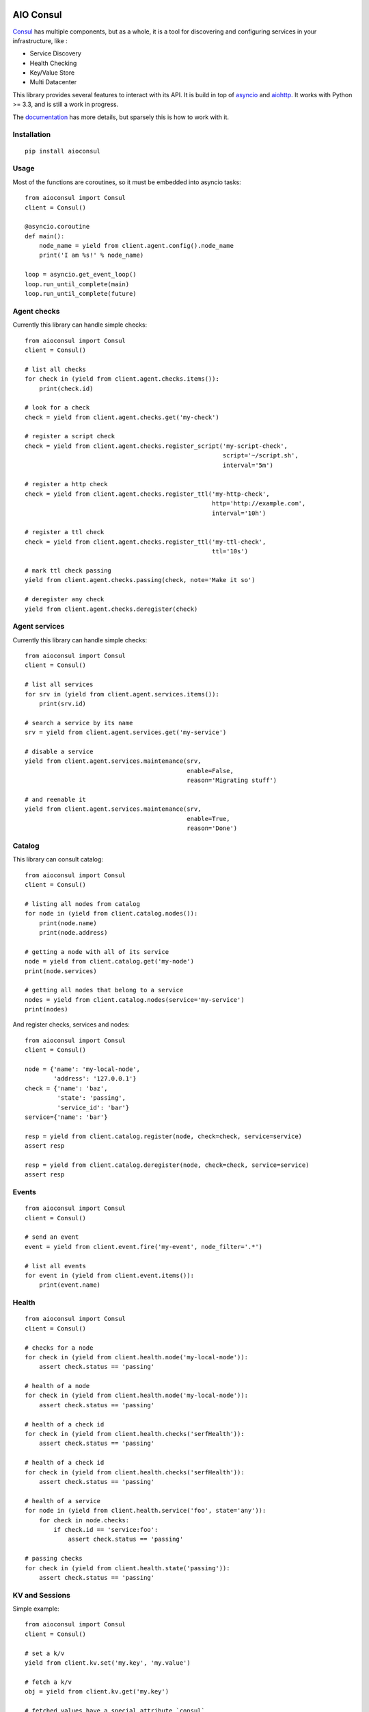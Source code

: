 AIO Consul
----------

Consul_ has multiple components, but as a whole, it is a tool for discovering and configuring services in your infrastructure, like :

* Service Discovery
* Health Checking
* Key/Value Store
* Multi Datacenter


This library provides several features to interact with its API. It is build in top of asyncio_ and aiohttp_. It works with Python >= 3.3, and is still a work in progress.

The documentation_ has more details, but sparsely this is how to work with it.

Installation
~~~~~~~~~~~~

::

    pip install aioconsul


Usage
~~~~~

Most of the functions are coroutines, so it must be embedded into asyncio tasks::

    from aioconsul import Consul
    client = Consul()

    @asyncio.coroutine
    def main():
        node_name = yield from client.agent.config().node_name
        print('I am %s!' % node_name)

    loop = asyncio.get_event_loop()
    loop.run_until_complete(main)
    loop.run_until_complete(future)


Agent checks
~~~~~~~~~~~~

Currently this library can handle simple checks::

    from aioconsul import Consul
    client = Consul()

    # list all checks
    for check in (yield from client.agent.checks.items()):
        print(check.id)

    # look for a check
    check = yield from client.agent.checks.get('my-check')

    # register a script check
    check = yield from client.agent.checks.register_script('my-script-check',
                                                           script='~/script.sh',
                                                           interval='5m')

    # register a http check
    check = yield from client.agent.checks.register_ttl('my-http-check',
                                                        http='http://example.com',
                                                        interval='10h')

    # register a ttl check
    check = yield from client.agent.checks.register_ttl('my-ttl-check',
                                                        ttl='10s')

    # mark ttl check passing
    yield from client.agent.checks.passing(check, note='Make it so')

    # deregister any check
    yield from client.agent.checks.deregister(check)


Agent services
~~~~~~~~~~~~~~

Currently this library can handle simple checks::

    from aioconsul import Consul
    client = Consul()

    # list all services
    for srv in (yield from client.agent.services.items()):
        print(srv.id)

    # search a service by its name
    srv = yield from client.agent.services.get('my-service')

    # disable a service
    yield from client.agent.services.maintenance(srv,
                                                 enable=False,
                                                 reason='Migrating stuff')

    # and reenable it
    yield from client.agent.services.maintenance(srv,
                                                 enable=True,
                                                 reason='Done')


Catalog
~~~~~~~

This library can consult catalog::

    from aioconsul import Consul
    client = Consul()

    # listing all nodes from catalog
    for node in (yield from client.catalog.nodes()):
        print(node.name)
        print(node.address)

    # getting a node with all of its service
    node = yield from client.catalog.get('my-node')
    print(node.services)

    # getting all nodes that belong to a service
    nodes = yield from client.catalog.nodes(service='my-service')
    print(nodes)

And register checks, services and nodes::

    from aioconsul import Consul
    client = Consul()

    node = {'name': 'my-local-node',
            'address': '127.0.0.1'}
    check = {'name': 'baz',
             'state': 'passing',
             'service_id': 'bar'}
    service={'name': 'bar'}

    resp = yield from client.catalog.register(node, check=check, service=service)
    assert resp

    resp = yield from client.catalog.deregister(node, check=check, service=service)
    assert resp


Events
~~~~~~

::

    from aioconsul import Consul
    client = Consul()

    # send an event
    event = yield from client.event.fire('my-event', node_filter='.*')

    # list all events
    for event in (yield from client.event.items()):
        print(event.name)


Health
~~~~~~

::

    from aioconsul import Consul
    client = Consul()

    # checks for a node
    for check in (yield from client.health.node('my-local-node')):
        assert check.status == 'passing'

    # health of a node
    for check in (yield from client.health.node('my-local-node')):
        assert check.status == 'passing'

    # health of a check id
    for check in (yield from client.health.checks('serfHealth')):
        assert check.status == 'passing'

    # health of a check id
    for check in (yield from client.health.checks('serfHealth')):
        assert check.status == 'passing'

    # health of a service
    for node in (yield from client.health.service('foo', state='any')):
        for check in node.checks:
            if check.id == 'service:foo':
                assert check.status == 'passing'

    # passing checks
    for check in (yield from client.health.state('passing')):
        assert check.status == 'passing'


KV and Sessions
~~~~~~~~~~~~~~~

Simple example::

    from aioconsul import Consul
    client = Consul()

    # set a k/v
    yield from client.kv.set('my.key', 'my.value')

    # fetch a k/v
    obj = yield from client.kv.get('my.key')

    # fetched values have a special attribute `consul`
    assert obj.key.name == 'my.key'

    # delete a k/v
    yield from client.kv.delete('my.key')


Many k/v::

    # list many k/v
    for key, value in (yield from client.kv.items('')):
        print(key, value)


Ephemeral k/v::

    session = yield from client.session.create(behavior='delete')
    yield from client.kv.create('my.key', 'my.key')
    yield from client.session.delete(session)

    try:
        # try to fetch previous k/v
        obj = yield from client.kv.get('my.key')
    except client.kv.NotFound:
        # but it was destroyed with the session
        pass


ACL
~~~

::

    from aioconsul import Consul, ACLPermissionDenied
    client = Consul(token=master_token)

    # create a token
    token = (yield from client.acl.create('my-acl', rules=[
        ('key', '', 'read'),
        ('key', 'foo/', 'deny'),
    ]))

    # access to kv with the fresh token
    node = Consul(token=token)
    yield from node.kv.get('foo')
    with pytest.raises(ACLPermissionDenied):
        yield from node.kv.set('foo', 'baz')
    with pytest.raises(node.kv.NotFound):
        yield from node.kv.get('foo/bar')


Testing
~~~~~~~

Tests rely on Consul_ binary and `py.test`_.

1. Install consul binary, it must be reachable in your ``$PATH``.
2. Install test requirements::

    pip install -r requirements-tests.txt

3. Then run tests::

    py.test --cov-report html --cov aioconsul tests


Credits
-------

- Consul_
- aiohttp_
- asyncio_
- `py.test`_


.. _Consul: http://consul.io
.. _aiohttp: http://aiohttp.readthedocs.org
.. _asyncio: http://asyncio.org
.. _`py.test`: http://pytest.org
.. _documentation: http://aioconsul.readthedocs.org
